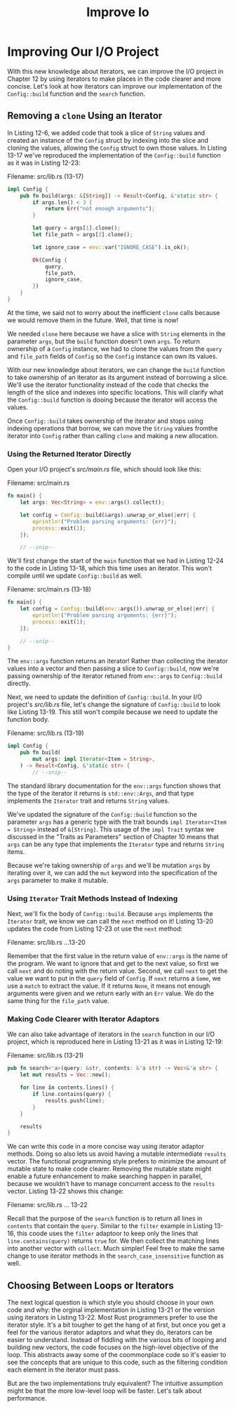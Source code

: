 #+title: Improve Io

* Improving Our I/O Project
With this new knowledge about iterators, we can improve the I/O project in Chapter 12 by using iterators to make places in the code clearer and more concise.
Let's look at how iterators can improve our implementation of the ~Config::build~ function and the ~search~ function.

** Removing a ~clone~ Using an Iterator
In Listing 12-6, we added code that took a slice of ~String~ values and created an instance of the ~Config~ struct by indexing into the slice and cloning the values, allowing the ~Config~ struct to own those values.
In Listing 13-17 we've reproduced the implementation of the ~Config::build~ function as it was in Listing 12-23:

Filename: src/lib.rs (13-17)
#+begin_src rust
impl Config {
    pub fn build(args: &[String]) -> Result<Config, &'static str> {
        if args.len() < 3 {
            return Err("not enough arguments");
        }

        let query = args[1].clone();
        let file_path = args[2].clone();

        let ignore_case = env::var("IGNORE_CASE").is_ok();

        Ok(Config {
            query,
            file_path,
            ignore_case,
        })
    }
}
#+end_src

At the time, we said not to worry about the inefficient ~clone~ calls because we would remove them in the future.
Well, that time is now!

We needed ~clone~ here because we have a slice with ~String~ elements in the parameter ~args~, but the ~build~ function doesn't own ~args~.
To return ownership of a ~Config~ instance, we had to clone the values from the ~query~ and ~file_path~ fields of ~Config~ so the ~Config~ instance can own its values.

With our new knowledge about iterators, we can change the ~build~ function to take ownership of an iterator as its argument instead of borrowing a slice.
We'll use the iterator functionality instead of the code that checks the length of the slice and indexes into specific locations.
This will clarify what the ~Config::build~ function is dooing because the iterator will access the values.

Once ~Config::build~ takes ownership of the iterator and stops using indexing operations that borrow, we can move the ~String~ values fromthe iterator into ~Config~ rather than calling ~clone~ and making a new allocation.

*** Using the Returned Iterator Directly
Open your I/O project's /src/main.rs/ file, which should look like this:

Filename: src/main.rs
#+begin_src rust
fn main() {
    let args: Vec<String> = env::args().collect();

    let config = Config::build(&args).unwrap_or_else(|err| {
        eprintln!("Problem parsing arguments: {err}");
        process::exit(1);
    });

    // --snip--
#+end_src

We'll first change the start of the ~main~ function that we had in Listing 12-24 to the code in Listing 13-18, which this time uses an iterator.
This won't compile until we update ~Config::build~ as well.

Filename: src/main.rs (13-18)
#+begin_src rust
fn main() {
    let config = Config::build(env::args()).unwrap_or_else(|err| {
        eprintln!("Problem parsing arguments: {err}");
        process::exit(1);
    });

    // --snip--
}
#+end_src

The ~env::args~ function returns an iterator!
Rather than collecting the iterator values into a vector and then passing a slice to ~Config::build~, now we're passing ownership of the iterator retuned from ~env::args~ to ~Config::build~ directly.

Next, we need to update the definition of ~Config::build~.
In your I/O project's /src/lib.rs/ file, let's change the signature of ~Config::build~ to look like Listing 13-19.
This still won't compile because we need to update the function body.

Filename: src/lib.rs (13-19)
#+begin_src rust
impl Config {
    pub fn build(
        mut args: impl Iterator<Item = String>,
    ) -> Result<Config, &'static str> {
        // --snip--
#+end_src
The standard library documentation for the ~env::args~ function shows that the type of the iterator it returns is ~std::env::Args~, and that type implements the ~Iterator~ trait and returns ~String~ values.

We've updated the signature of the ~Config::build~ function so the parameter ~args~ has a generic type with the trait bounds ~impl Iterator<Item = String>~ instead of ~&[String]~.
This usage of the ~impl Trait~ syntax we discussed in the "Traits as Parameters" section of Chapter 10 means that ~args~ can be any type that implements the ~Iterator~ type and returns ~String~ items.

Because we're taking ownership of ~args~ and we'll be mutation ~args~ by iterating over it, we can add the ~mut~ keyword into the specification of the ~args~ parameter to make it mutable.

*** Using ~Iterator~ Trait Methods Instead of Indexing
Next, we'll fix the body of ~Config::build~.
Because ~args~ implements the ~Iterator~ trait, we know we can call the ~next~ method on it!
Listing 13-20 updates the code from Listing 12-23 ot use the ~next~ method:

Filename: src/lib.rs
...13-20

Remember that the first value in the return value of ~env::args~ is the name of the program.
We want to ignore that and get to the next value, so first we call ~next~ and do noting with the return value.
Second, we call ~next~ to get the value we want to put in the ~query~ field of ~Config~.
If ~next~ returns a ~Some~, we use a ~match~ to extract the value.
If it returns ~None~, it means not enough arguments were given and we return early with an ~Err~ value.
We do the same thing for the ~file_path~ value.

*** Making Code Clearer with Iterator Adaptors
We can also take advantage of iterators in the ~search~ function in our I/O project, which is reproduced here in Listing 13-21 as it was in Listing 12-19:

Filename: src/lib.rs (13-21)
#+begin_src rust
pub fn search<'a>(query: &str, contents: &'a str) -> Vec<&'a str> {
    let mut results = Vec::new();

    for line in contents.lines() {
        if line.contains(query) {
            results.push(line);
        }
    }

    results
}
#+end_src

We can write this code in a more concise way using iterator adaptor methods.
Doing so also lets us avoid having a mutable intermediate ~results~ vector.
The functional programming style prefers to minimize the amount of mutable state to make code clearer.
Removing the mutable state might enable a future enhancement to make searching happen in parallel, because we wouldn't have to manage concurrent access to the ~results~ vector.
Listing 13-22 shows this change:

Filename: src/lib.rs
... 13-22

Recall that the purpose of the ~search~ function is to return all lines in ~contents~ that contain the ~query~.
Similar to the ~filter~ example in Listing 13-16, this coode uses the ~filter~ adaptoor to keep only the lines that ~line.contains(query)~ returns ~true~ for.
We then collect the matching lines into another vector with ~collect~.
Much simpler!
Feel free to make the same change to use iterator methods in the ~search_case_insensitive~ function as well.

** Choosing Between Loops or Iterators
The next logical question is which style you should choose in your own code and why: the orginal implementation in Listing 13-21 or the version using iterators in Listing 13-22.
Most Rust programmers prefer to use the iterator style.
It's a bit tougher to get the hang of at first, but once you get a feel for the various iterator adaptors and what they do, iterators can be easier to understand.
Instead of fiddling with the various bits of looping and building new vectors, the code focuses on the high-level objective of the loop.
This abstracts away some of the coommonplace code so it's easier to see the concepts that are unique to this code, such as the filtering condition each element in the iterator must pass.

But are the two implementations truly equivalent?
The intuitive assumption might be that the more low-level loop will be faster.
Let's talk about performance.
